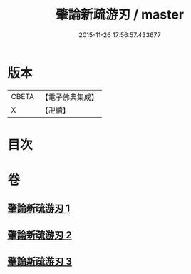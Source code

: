 #+TITLE: 肇論新疏游刃 / master
#+DATE: 2015-11-26 17:56:57.433677
* 版本
 |     CBETA|【電子佛典集成】|
 |         X|【卍續】    |

* 目次
* 卷
** [[file:KR6m0045_001.txt][肇論新疏游刃 1]]
** [[file:KR6m0045_002.txt][肇論新疏游刃 2]]
** [[file:KR6m0045_003.txt][肇論新疏游刃 3]]
